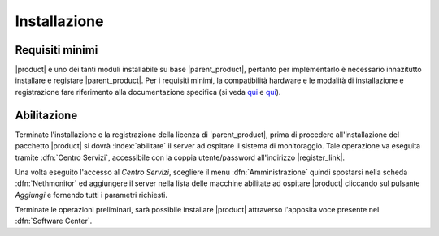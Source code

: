 .. index::
   single: installazione
   single: abilitazione

.. _installation-section:

=============
Installazione
=============

Requisiti minimi
================

|product| è uno dei tanti moduli installabile su base |parent_product|, pertanto per implementarlo è necessario 
innazitutto installare e registare |parent_product|.
Per i requisiti minimi, la compatibilità hardware e le modalità di installazione e registrazione fare riferimento 
alla documentazione specifica (si veda `qui <http://nethservice.docs.nethesis.it/it/latest/installation.html>`_  e `qui <http://nethservice.docs.nethesis.it/it/latest/registration.html>`_).

Abilitazione
============

Terminate l'installazione e la registrazione della licenza di |parent_product|, prima di procedere all'installazione 
del pacchetto |product| si dovrà :index:`abilitare` il server ad ospitare il sistema di monitoraggio.
Tale operazione va eseguita tramite :dfn:`Centro Servizi`, accessibile con la coppia utente/password all'indirizzo |register_link|.

Una volta eseguito l'accesso al *Centro Servizi*, scegliere il menu :dfn:`Amministrazione` quindi spostarsi nella 
scheda :dfn:`Nethmonitor` ed aggiungere il server nella lista delle macchine abilitate ad ospitare |product| cliccando 
sul pulsante *Aggiungi* e fornendo tutti i parametri richiesti.


Terminate le operazioni preliminari, sarà possibile installare |product| attraverso l'apposita voce presente nel :dfn:`Software Center`.
